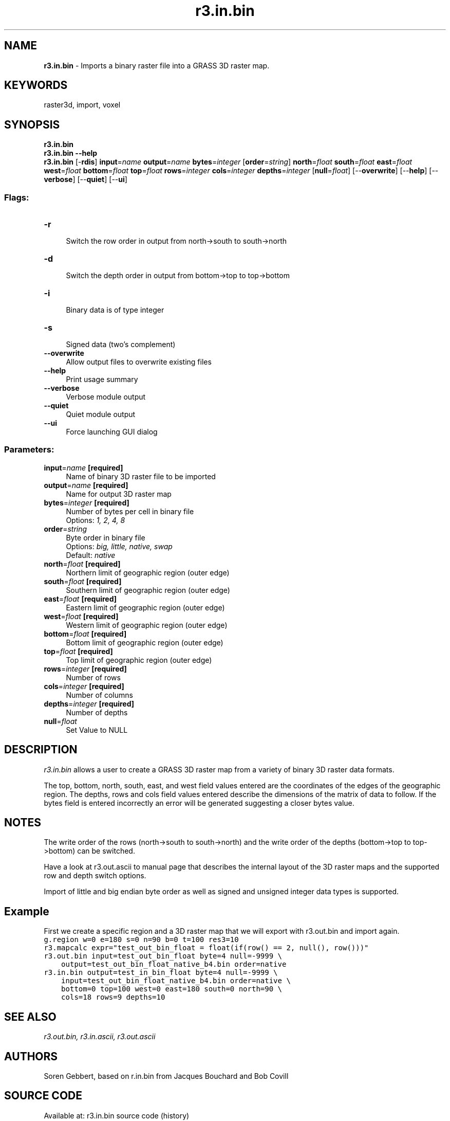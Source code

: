 .TH r3.in.bin 1 "" "GRASS 7.8.5" "GRASS GIS User's Manual"
.SH NAME
\fI\fBr3.in.bin\fR\fR  \- Imports a binary raster file into a GRASS 3D raster map.
.SH KEYWORDS
raster3d, import, voxel
.SH SYNOPSIS
\fBr3.in.bin\fR
.br
\fBr3.in.bin \-\-help\fR
.br
\fBr3.in.bin\fR [\-\fBrdis\fR] \fBinput\fR=\fIname\fR \fBoutput\fR=\fIname\fR \fBbytes\fR=\fIinteger\fR  [\fBorder\fR=\fIstring\fR]  \fBnorth\fR=\fIfloat\fR \fBsouth\fR=\fIfloat\fR \fBeast\fR=\fIfloat\fR \fBwest\fR=\fIfloat\fR \fBbottom\fR=\fIfloat\fR \fBtop\fR=\fIfloat\fR \fBrows\fR=\fIinteger\fR \fBcols\fR=\fIinteger\fR \fBdepths\fR=\fIinteger\fR  [\fBnull\fR=\fIfloat\fR]   [\-\-\fBoverwrite\fR]  [\-\-\fBhelp\fR]  [\-\-\fBverbose\fR]  [\-\-\fBquiet\fR]  [\-\-\fBui\fR]
.SS Flags:
.IP "\fB\-r\fR" 4m
.br
Switch the row order in output from north\->south to south\->north
.IP "\fB\-d\fR" 4m
.br
Switch the depth order in output from bottom\->top to top\->bottom
.IP "\fB\-i\fR" 4m
.br
Binary data is of type integer
.IP "\fB\-s\fR" 4m
.br
Signed data (two\(cqs complement)
.IP "\fB\-\-overwrite\fR" 4m
.br
Allow output files to overwrite existing files
.IP "\fB\-\-help\fR" 4m
.br
Print usage summary
.IP "\fB\-\-verbose\fR" 4m
.br
Verbose module output
.IP "\fB\-\-quiet\fR" 4m
.br
Quiet module output
.IP "\fB\-\-ui\fR" 4m
.br
Force launching GUI dialog
.SS Parameters:
.IP "\fBinput\fR=\fIname\fR \fB[required]\fR" 4m
.br
Name of binary 3D raster file to be imported
.IP "\fBoutput\fR=\fIname\fR \fB[required]\fR" 4m
.br
Name for output 3D raster map
.IP "\fBbytes\fR=\fIinteger\fR \fB[required]\fR" 4m
.br
Number of bytes per cell in binary file
.br
Options: \fI1, 2, 4, 8\fR
.IP "\fBorder\fR=\fIstring\fR" 4m
.br
Byte order in binary file
.br
Options: \fIbig, little, native, swap\fR
.br
Default: \fInative\fR
.IP "\fBnorth\fR=\fIfloat\fR \fB[required]\fR" 4m
.br
Northern limit of geographic region (outer edge)
.IP "\fBsouth\fR=\fIfloat\fR \fB[required]\fR" 4m
.br
Southern limit of geographic region (outer edge)
.IP "\fBeast\fR=\fIfloat\fR \fB[required]\fR" 4m
.br
Eastern limit of geographic region (outer edge)
.IP "\fBwest\fR=\fIfloat\fR \fB[required]\fR" 4m
.br
Western limit of geographic region (outer edge)
.IP "\fBbottom\fR=\fIfloat\fR \fB[required]\fR" 4m
.br
Bottom limit of geographic region (outer edge)
.IP "\fBtop\fR=\fIfloat\fR \fB[required]\fR" 4m
.br
Top limit of geographic region (outer edge)
.IP "\fBrows\fR=\fIinteger\fR \fB[required]\fR" 4m
.br
Number of rows
.IP "\fBcols\fR=\fIinteger\fR \fB[required]\fR" 4m
.br
Number of columns
.IP "\fBdepths\fR=\fIinteger\fR \fB[required]\fR" 4m
.br
Number of depths
.IP "\fBnull\fR=\fIfloat\fR" 4m
.br
Set Value to NULL
.SH DESCRIPTION
\fIr3.in.bin\fR allows a user to create a GRASS 3D raster map
from a variety of binary 3D raster data formats.
.PP
The top, bottom, north, south, east, and west field values entered
are the coordinates of the edges of the geographic region.
The depths, rows and cols field values entered describe the dimensions
of the matrix of data to follow.
If the bytes field is entered incorrectly an error will be generated
suggesting a closer bytes value.
.SH NOTES
The write order of the rows (north\->south to south\->north) and
the write order of the depths (bottom\->top to top\->bottom) can be switched.
.PP
Have a look at r3.out.ascii to manual page that
describes the internal layout of the 3D raster maps and the supported
row and depth switch options.
.PP
Import of little and big endian byte order as well as signed and
unsigned integer data types is supported.
.SH Example
First we create a specific region and a 3D raster map that we will export with
r3.out.bin and import again.
.br
.nf
\fC
g.region w=0 e=180 s=0 n=90 b=0 t=100 res3=10
r3.mapcalc expr=\(dqtest_out_bin_float = float(if(row() == 2, null(), row()))\(dq
r3.out.bin input=test_out_bin_float byte=4 null=\-9999 \(rs
    output=test_out_bin_float_native_b4.bin order=native
r3.in.bin output=test_in_bin_float byte=4 null=\-9999 \(rs
    input=test_out_bin_float_native_b4.bin order=native \(rs
    bottom=0 top=100 west=0 east=180 south=0 north=90 \(rs
    cols=18 rows=9 depths=10
\fR
.fi
.SH SEE ALSO
\fI
r3.out.bin,
r3.in.ascii,
r3.out.ascii
\fR
.SH AUTHORS
Soren Gebbert, based on r.in.bin from Jacques Bouchard and Bob Covill
.SH SOURCE CODE
.PP
Available at: r3.in.bin source code (history)
.PP
Main index |
3D raster index |
Topics index |
Keywords index |
Graphical index |
Full index
.PP
© 2003\-2020
GRASS Development Team,
GRASS GIS 7.8.5 Reference Manual

